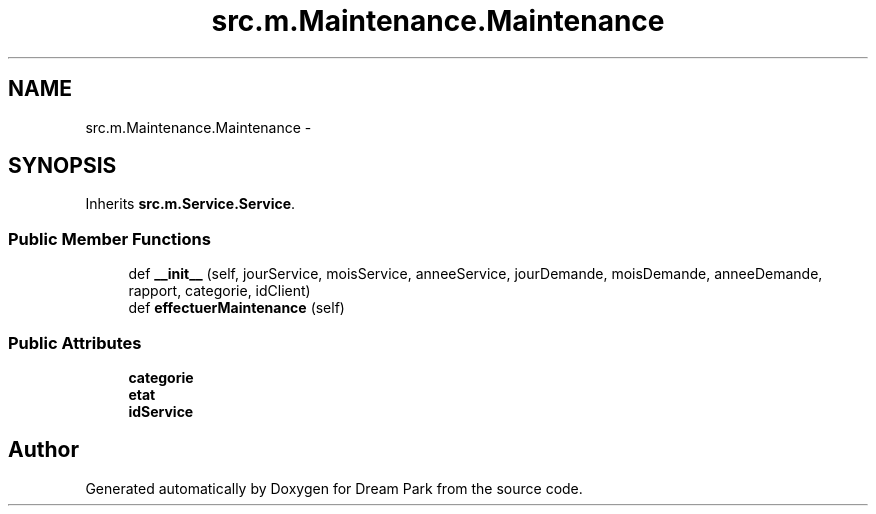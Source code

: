 .TH "src.m.Maintenance.Maintenance" 3 "Mon Jan 12 2015" "Version 0.1" "Dream Park" \" -*- nroff -*-
.ad l
.nh
.SH NAME
src.m.Maintenance.Maintenance \- 
.SH SYNOPSIS
.br
.PP
.PP
Inherits \fBsrc\&.m\&.Service\&.Service\fP\&.
.SS "Public Member Functions"

.in +1c
.ti -1c
.RI "def \fB__init__\fP (self, jourService, moisService, anneeService, jourDemande, moisDemande, anneeDemande, rapport, categorie, idClient)"
.br
.ti -1c
.RI "def \fBeffectuerMaintenance\fP (self)"
.br
.in -1c
.SS "Public Attributes"

.in +1c
.ti -1c
.RI "\fBcategorie\fP"
.br
.ti -1c
.RI "\fBetat\fP"
.br
.ti -1c
.RI "\fBidService\fP"
.br
.in -1c

.SH "Author"
.PP 
Generated automatically by Doxygen for Dream Park from the source code\&.
